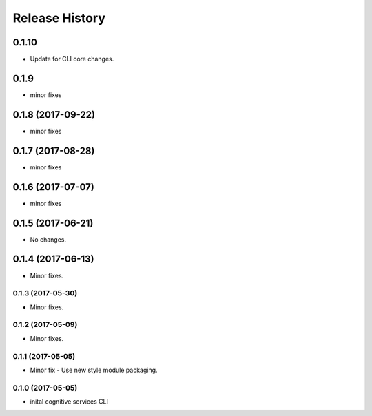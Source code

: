 .. :changelog:

Release History
===============

0.1.10
++++++
* Update for CLI core changes.

0.1.9
+++++
* minor fixes

0.1.8 (2017-09-22)
++++++++++++++++++
* minor fixes

0.1.7 (2017-08-28)
++++++++++++++++++
* minor fixes

0.1.6 (2017-07-07)
++++++++++++++++++
* minor fixes

0.1.5 (2017-06-21)
++++++++++++++++++
* No changes.

0.1.4 (2017-06-13)
++++++++++++++++++
* Minor fixes.

0.1.3 (2017-05-30)
------------------
* Minor fixes.

0.1.2 (2017-05-09)
------------------
* Minor fixes.

0.1.1 (2017-05-05)
------------------
* Minor fix - Use new style module packaging.

0.1.0 (2017-05-05)
------------------
* inital cognitive services CLI

